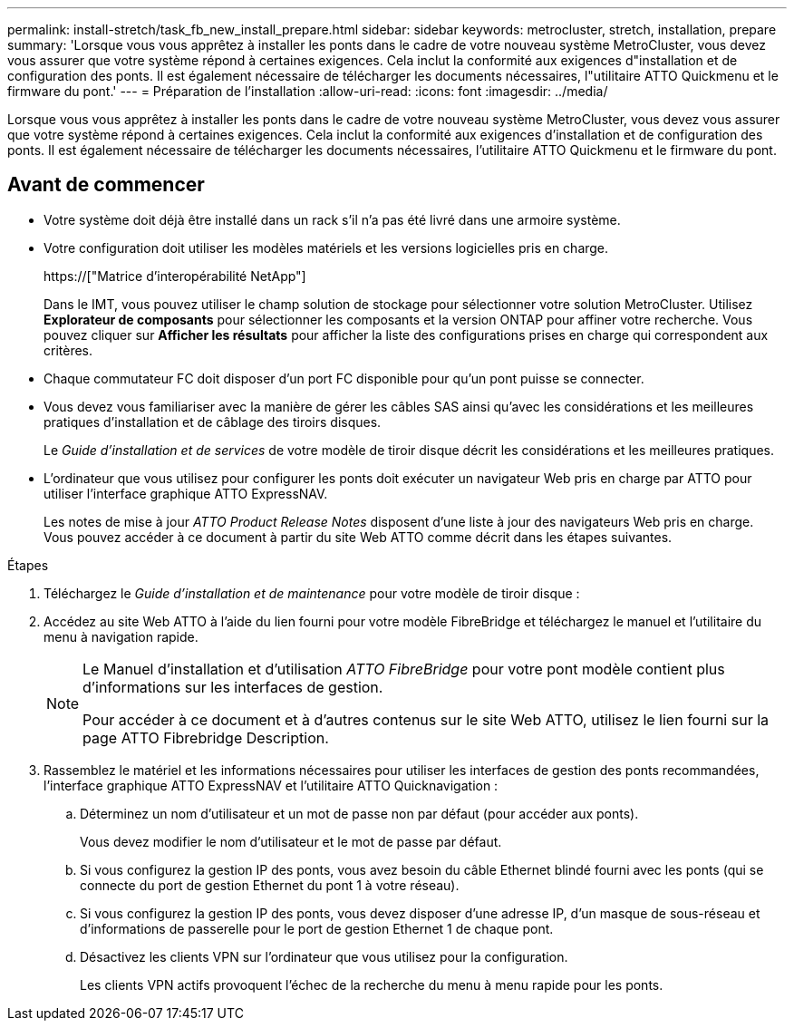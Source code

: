 ---
permalink: install-stretch/task_fb_new_install_prepare.html 
sidebar: sidebar 
keywords: metrocluster, stretch, installation, prepare 
summary: 'Lorsque vous vous apprêtez à installer les ponts dans le cadre de votre nouveau système MetroCluster, vous devez vous assurer que votre système répond à certaines exigences. Cela inclut la conformité aux exigences d"installation et de configuration des ponts. Il est également nécessaire de télécharger les documents nécessaires, l"utilitaire ATTO Quickmenu et le firmware du pont.' 
---
= Préparation de l'installation
:allow-uri-read: 
:icons: font
:imagesdir: ../media/


[role="lead"]
Lorsque vous vous apprêtez à installer les ponts dans le cadre de votre nouveau système MetroCluster, vous devez vous assurer que votre système répond à certaines exigences. Cela inclut la conformité aux exigences d'installation et de configuration des ponts. Il est également nécessaire de télécharger les documents nécessaires, l'utilitaire ATTO Quickmenu et le firmware du pont.



== Avant de commencer

* Votre système doit déjà être installé dans un rack s'il n'a pas été livré dans une armoire système.
* Votre configuration doit utiliser les modèles matériels et les versions logicielles pris en charge.
+
https://["Matrice d'interopérabilité NetApp"]

+
Dans le IMT, vous pouvez utiliser le champ solution de stockage pour sélectionner votre solution MetroCluster. Utilisez *Explorateur de composants* pour sélectionner les composants et la version ONTAP pour affiner votre recherche. Vous pouvez cliquer sur *Afficher les résultats* pour afficher la liste des configurations prises en charge qui correspondent aux critères.

* Chaque commutateur FC doit disposer d'un port FC disponible pour qu'un pont puisse se connecter.
* Vous devez vous familiariser avec la manière de gérer les câbles SAS ainsi qu'avec les considérations et les meilleures pratiques d'installation et de câblage des tiroirs disques.
+
Le _Guide d'installation et de services_ de votre modèle de tiroir disque décrit les considérations et les meilleures pratiques.

* L'ordinateur que vous utilisez pour configurer les ponts doit exécuter un navigateur Web pris en charge par ATTO pour utiliser l'interface graphique ATTO ExpressNAV.
+
Les notes de mise à jour _ATTO Product Release Notes_ disposent d'une liste à jour des navigateurs Web pris en charge. Vous pouvez accéder à ce document à partir du site Web ATTO comme décrit dans les étapes suivantes.



.Étapes
. Téléchargez le _Guide d'installation et de maintenance_ pour votre modèle de tiroir disque :
. Accédez au site Web ATTO à l'aide du lien fourni pour votre modèle FibreBridge et téléchargez le manuel et l'utilitaire du menu à navigation rapide.
+
[NOTE]
====
Le Manuel d'installation et d'utilisation _ATTO FibreBridge_ pour votre pont modèle contient plus d'informations sur les interfaces de gestion.

Pour accéder à ce document et à d'autres contenus sur le site Web ATTO, utilisez le lien fourni sur la page ATTO Fibrebridge Description.

====
. Rassemblez le matériel et les informations nécessaires pour utiliser les interfaces de gestion des ponts recommandées, l'interface graphique ATTO ExpressNAV et l'utilitaire ATTO Quicknavigation :
+
.. Déterminez un nom d'utilisateur et un mot de passe non par défaut (pour accéder aux ponts).
+
Vous devez modifier le nom d'utilisateur et le mot de passe par défaut.

.. Si vous configurez la gestion IP des ponts, vous avez besoin du câble Ethernet blindé fourni avec les ponts (qui se connecte du port de gestion Ethernet du pont 1 à votre réseau).
.. Si vous configurez la gestion IP des ponts, vous devez disposer d'une adresse IP, d'un masque de sous-réseau et d'informations de passerelle pour le port de gestion Ethernet 1 de chaque pont.
.. Désactivez les clients VPN sur l'ordinateur que vous utilisez pour la configuration.
+
Les clients VPN actifs provoquent l'échec de la recherche du menu à menu rapide pour les ponts.




